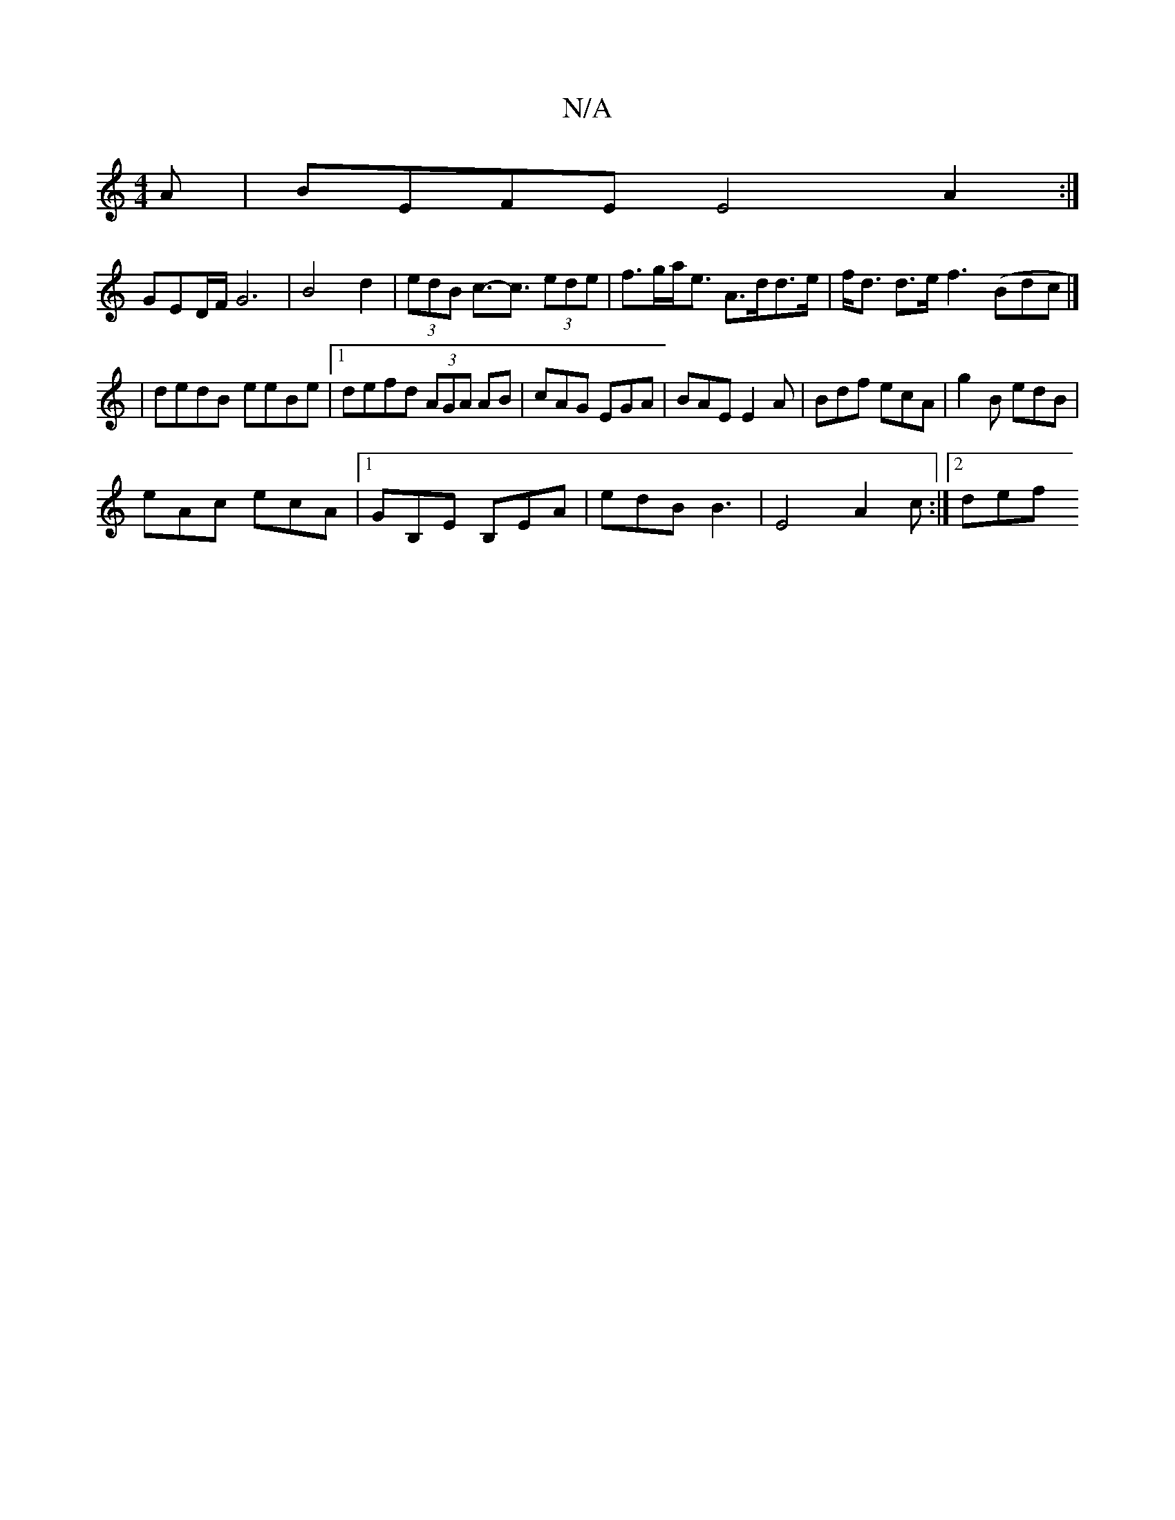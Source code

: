 X:1
T:N/A
M:4/4
R:N/A
K:Cmajor
A | BEFE E4 A2 :|
GED/F/ G6|B4d2|(3edB c>-c3 (3ede|f>ga<e A>dd>e|f<d d>e f3 (Bdc|]
|dedB- eeBe |1 defd (3AGA AB|cAG EGA| BAE E2A | Bdf ecA | g2B edB |
eAc ecA |1 GB,E B,EA | edB B3 | E4- A2 c :|2 def 